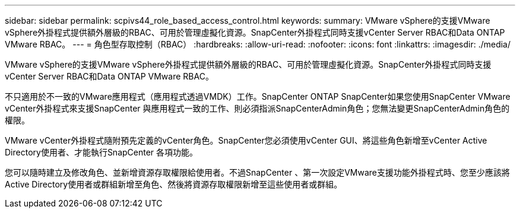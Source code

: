 ---
sidebar: sidebar 
permalink: scpivs44_role_based_access_control.html 
keywords:  
summary: VMware vSphere的支援VMware vSphere外掛程式提供額外層級的RBAC、可用於管理虛擬化資源。SnapCenter外掛程式同時支援vCenter Server RBAC和Data ONTAP VMware RBAC。 
---
= 角色型存取控制（RBAC）
:hardbreaks:
:allow-uri-read: 
:nofooter: 
:icons: font
:linkattrs: 
:imagesdir: ./media/


[role="lead"]
VMware vSphere的支援VMware vSphere外掛程式提供額外層級的RBAC、可用於管理虛擬化資源。SnapCenter外掛程式同時支援vCenter Server RBAC和Data ONTAP VMware RBAC。

不只適用於不一致的VMware應用程式（應用程式透過VMDK）工作。SnapCenter ONTAP SnapCenter如果您使用SnapCenter VMware vCenter外掛程式來支援SnapCenter 與應用程式一致的工作、則必須指派SnapCenterAdmin角色；您無法變更SnapCenterAdmin角色的權限。

VMware vCenter外掛程式隨附預先定義的vCenter角色。SnapCenter您必須使用vCenter GUI、將這些角色新增至vCenter Active Directory使用者、才能執行SnapCenter 各項功能。

您可以隨時建立及修改角色、並新增資源存取權限給使用者。不過SnapCenter 、第一次設定VMware支援功能外掛程式時、您至少應該將Active Directory使用者或群組新增至角色、然後將資源存取權限新增至這些使用者或群組。
